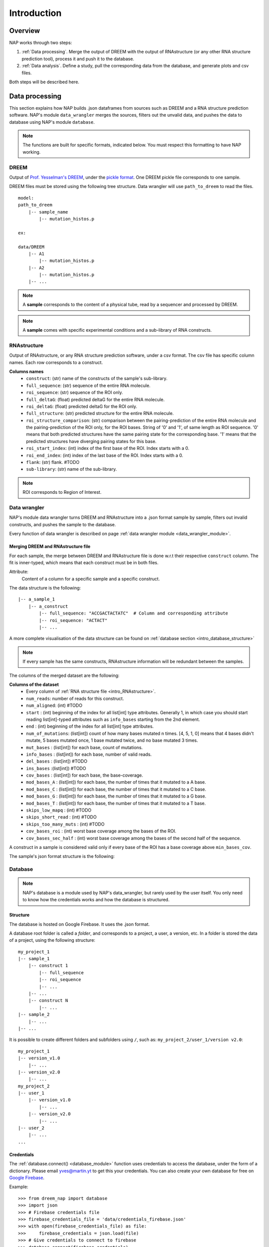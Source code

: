 ============
Introduction
============

Overview
********

NAP works through two steps:

#. :ref:`Data processing`. Merge the output of DREEM with the output of RNAstructure (or any other RNA structure prediction tool), process it and push it to the database.
#. :ref:`Data analysis`. Define a study, pull the corresponding data from the database, and generate plots and csv files.

Both steps will be described here.


Data processing
***************

This section explains how NAP builds .json dataframes from sources such as DREEM and a RNA structure prediction software.
NAP's module ``data_wrangler`` merges the sources, filters out the unvalid data, and pushes the data to database using NAP's module ``database``.

.. note::
    The functions are built for specific formats, indicated below. 
    You must respect this formatting to have NAP working.

.. blockdiag::
    :align: center    
    :caption: Diagram 1: Data processing
    :width: 1200

    blockdiag {
        group {
            orientation = portrait;
            color = lightgray;
            DREEM -> 'NAP data wrangler' -> database ;
            RNAstructure -> 'NAP data wrangler';
            }
    }





DREEM
-----

Output of `Prof. Yesselman's DREEM <https://github.com/jyesselm/dreem>`_, under the  `pickle format <https://docs.python.org/3/library/pickle.html>`_.
One DREEM pickle file corresponds to one sample.

DREEM files must be stored using the following tree structure. 
Data wrangler will use ``path_to_dreem`` to read the files.

::

    model:
    path_to_dreem                   
        |-- sample_name                     
            |-- mutation_histos.p              
                                               
    ex: 

    data/DREEM
        |-- A1
            |-- mutation_histos.p
        |-- A2
            |-- mutation_histos.p
        |-- ...

.. note::

    A **sample** corresponds to the content of a physical tube, read by a sequencer and processed by DREEM.
    
.. note::
    
    A **sample** comes with specific experimental conditions and a sub-library of RNA constructs.  


.. _intro_RNAstructure:

RNAstructure 
------------

Output of RNAstructure, or any RNA structure prediction software, under a csv format. 
The csv file has specific column names. 
Each row corresponds to a construct.

**Columns names**
    * ``construct``: (str) name of the constructs of the sample's sub-library.
    * ``full_sequence``: (str) sequence of the entire RNA molecule.
    * ``roi_sequence``: (str) sequence of the ROI only.
    * ``full_deltaG``: (float) predicted deltaG for the entire RNA molecule.
    * ``roi_deltaG``: (float) predicted deltaG for the ROI only.
    * ``full_structure``: (str) predicted structure for the entire RNA molecule.
    * ``roi_structure_comparison``: (str) comparison between the pairing-prediction of the entire RNA molecule and the pairing-prediction of the ROI only, for the ROI bases. String of '0' and '1', of same length as ROI sequence. '0' means that both predicted structures have the same pairing state for the corresponding base. '1' means that the predicted structures have diverging pairing states for this base.
    * ``roi_start_index``: (int) index of the first base of the ROI. Index starts with a 0.
    * ``roi_end_index``: (int) index of the last base of the ROI. Index starts with a 0.
    * ``flank``: (str) flank. #TODO
    * ``sub-library``: (str) name of the sub-library.

.. note::
    
    ROI corresponds to Region of Interest.


Data wrangler
-------------

NAP's module data wrangler turns DREEM and RNAstructure into a .json format sample by sample, filters out invalid constructs, and pushes the sample to the database.

Every function of data wrangler is described on page :ref:`data wrangler module <data_wrangler_module>`.

Merging DREEM and RNAstructure file
...................................

For each sample, the merge between DREEM and RNAstructure file is done w.r.t their respective ``construct`` column.
The fit is inner-typed, which means that each construct must be in both files. 

Attribute:
    Content of a column for a specific sample and a specific construct.

The data structure is the following:

::

    |-- a_sample_1 
        |-- a_construct
            |-- full_sequence: "ACCGACTACTATC"  # Column and corresponding attribute
            |-- roi_sequence: "ACTACT"
            |-- ...

A more complete visualisation of the data structure can be found on :ref:`database section <intro_database_structure>`

.. note::

    If every sample has the same constructs, RNAstructure information will be redundant between the samples.

The columns of the merged dataset are the following:

**Columns of the dataset**
    * Every column of :ref:`RNA structure file <intro_RNAstructure>`.
    * ``num_reads``: number of reads for this construct.
    * ``num_aligned``: (int) #TODO
    * ``start`` : (int) beginning of the index for all list[int] type attributes. Generally 1, in which case you should start reading list[int]-typed attributes such as ``info_bases`` starting from the 2nd element.
    * ``end`` : (int) beginning of the index for all list[int] type attributes. 
    * ``num_of_mutations``: (list[int]) count of how many bases mutated n times. [4, 5, 1, 0] means that 4 bases didn't mutate, 5 bases mutated once, 1 base mutated twice, and no base mutated 3 times.
    * ``mut_bases`` : (list[int]) for each base, count of mutations.
    * ``info_bases`` : (list[int]) for each base, number of valid reads. 
    * ``del_bases`` : (list[int]) #TODO
    * ``ins_bases`` :(list[int]) #TODO
    * ``cov_bases`` : (list[int]) for each base, the base-coverage.
    * ``mod_bases_A`` : (list[int]) for each base, the number of times that it mutated to a A base.
    * ``mod_bases_C`` : (list[int]) for each base, the number of times that it mutated to a C base.
    * ``mod_bases_G`` : (list[int]) for each base, the number of times that it mutated to a G base.
    * ``mod_bases_T`` : (list[int]) for each base, the number of times that it mutated to a T base.
    * ``skips_low_mapq`` : (int) #TODO
    * ``skips_short_read`` : (int) #TODO
    * ``skips_too_many_muts`` : (int) #TODO
    * ``cov_bases_roi`` : (int) worst base coverage among the bases of the ROI.
    * ``cov_bases_sec_half`` : (int) worst base coverage among the bases of the second half of the sequence.

A construct in a sample is considered valid only if every base of the ROI has a base coverage above ``min_bases_cov``.

The sample's json format structure is the following:




Database
--------

.. note::

    NAP's database is a module used by NAP's data_wrangler, but rarely used by the user itself.
    You only need to know how the credentials works and how the database is structured.   


.. _intro_database_structure:

Structure
.........

The database is hosted on Google Firebase. It uses the .json format.

A database root folder is called a `folder`, and corresponds to a project, a user, a version, etc.
In a folder is stored the data of a project, using the following structure:

::

    my_project_1
    |-- sample_1
        |-- construct 1
            |-- full_sequence
            |-- roi_sequence
            |-- ...
        |-- ...
        |-- construct N
            |-- ...     
    |-- sample_2
        |-- ...
    |-- ...

It is possible to create different folders and subfolders using ``/``, such as: ``my_project_2/user_1/version v2.0``:

::

    my_project_1
    |-- version_v1.0
        |-- ...    
    |-- version_v2.0    
        |-- ...    
    my_project_2
    |-- user_1
        |-- version_v1.0
            |-- ...    
        |-- version_v2.0    
            |-- ...    
    |-- user_2    
        |-- ...      
    ...


Credentials
...........

The :ref:`database.connect() <database_module>` function uses credentials to access the database, under the form of a dictionary.
Please email `yves@martin.yt <mailto:yves@martin.yt>`_ to get this your credentials.
You can also create your own database for free on `Google Firebase <https://firebase.google.com/>`_.


Example:
::

    >>> from dreem_nap import database
    >>> import json
    >>> # Firebase credentials file
    >>> firebase_credentials_file = 'data/credentials_firebase.json'
    >>> with open(firebase_credentials_file) as file:
    >>>     firebase_credentials = json.load(file)
    >>> # Give credentials to connect to firebase
    >>> database.connect(firebase_credentials)
    Initiated connection to Firebase!
    >>> database.connect(firebase_credentials)
    Re-used the previous Firebase connection





Sample code
-----------

    *"Un bon croquis vaut mieux qu'un long discours."* (*A good sketch is worth more than a long speech.*) - Napoléon Bonaparte

Let's show a code example.





.. _diag2:

Data analysis
*************



.. blockdiag::
   :align: center
   :caption: Diagram 2: Data Analysis
   :width: 1200

   blockdiag {
       group {
        orientation = portrait;
        color = lightgray;
        database -> 'NAP plot \n NAP data manip' -> plots ;
        studies -> 'NAP plot \n NAP data manip' -> csv;
        }
    }




